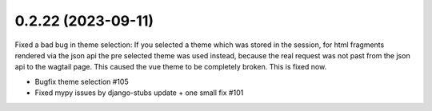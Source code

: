 0.2.22 (2023-09-11)
-------------------

Fixed a bad bug in theme selection: If you selected a theme which was
stored in the session, for html fragments rendered via the json api the
pre selected theme was used instead, because the real request was not
past from the json api to the wagtail page. This caused the vue theme
to be completely broken. This is fixed now.

- Bugfix theme selection #105
- Fixed mypy issues by django-stubs update + one small fix #101
